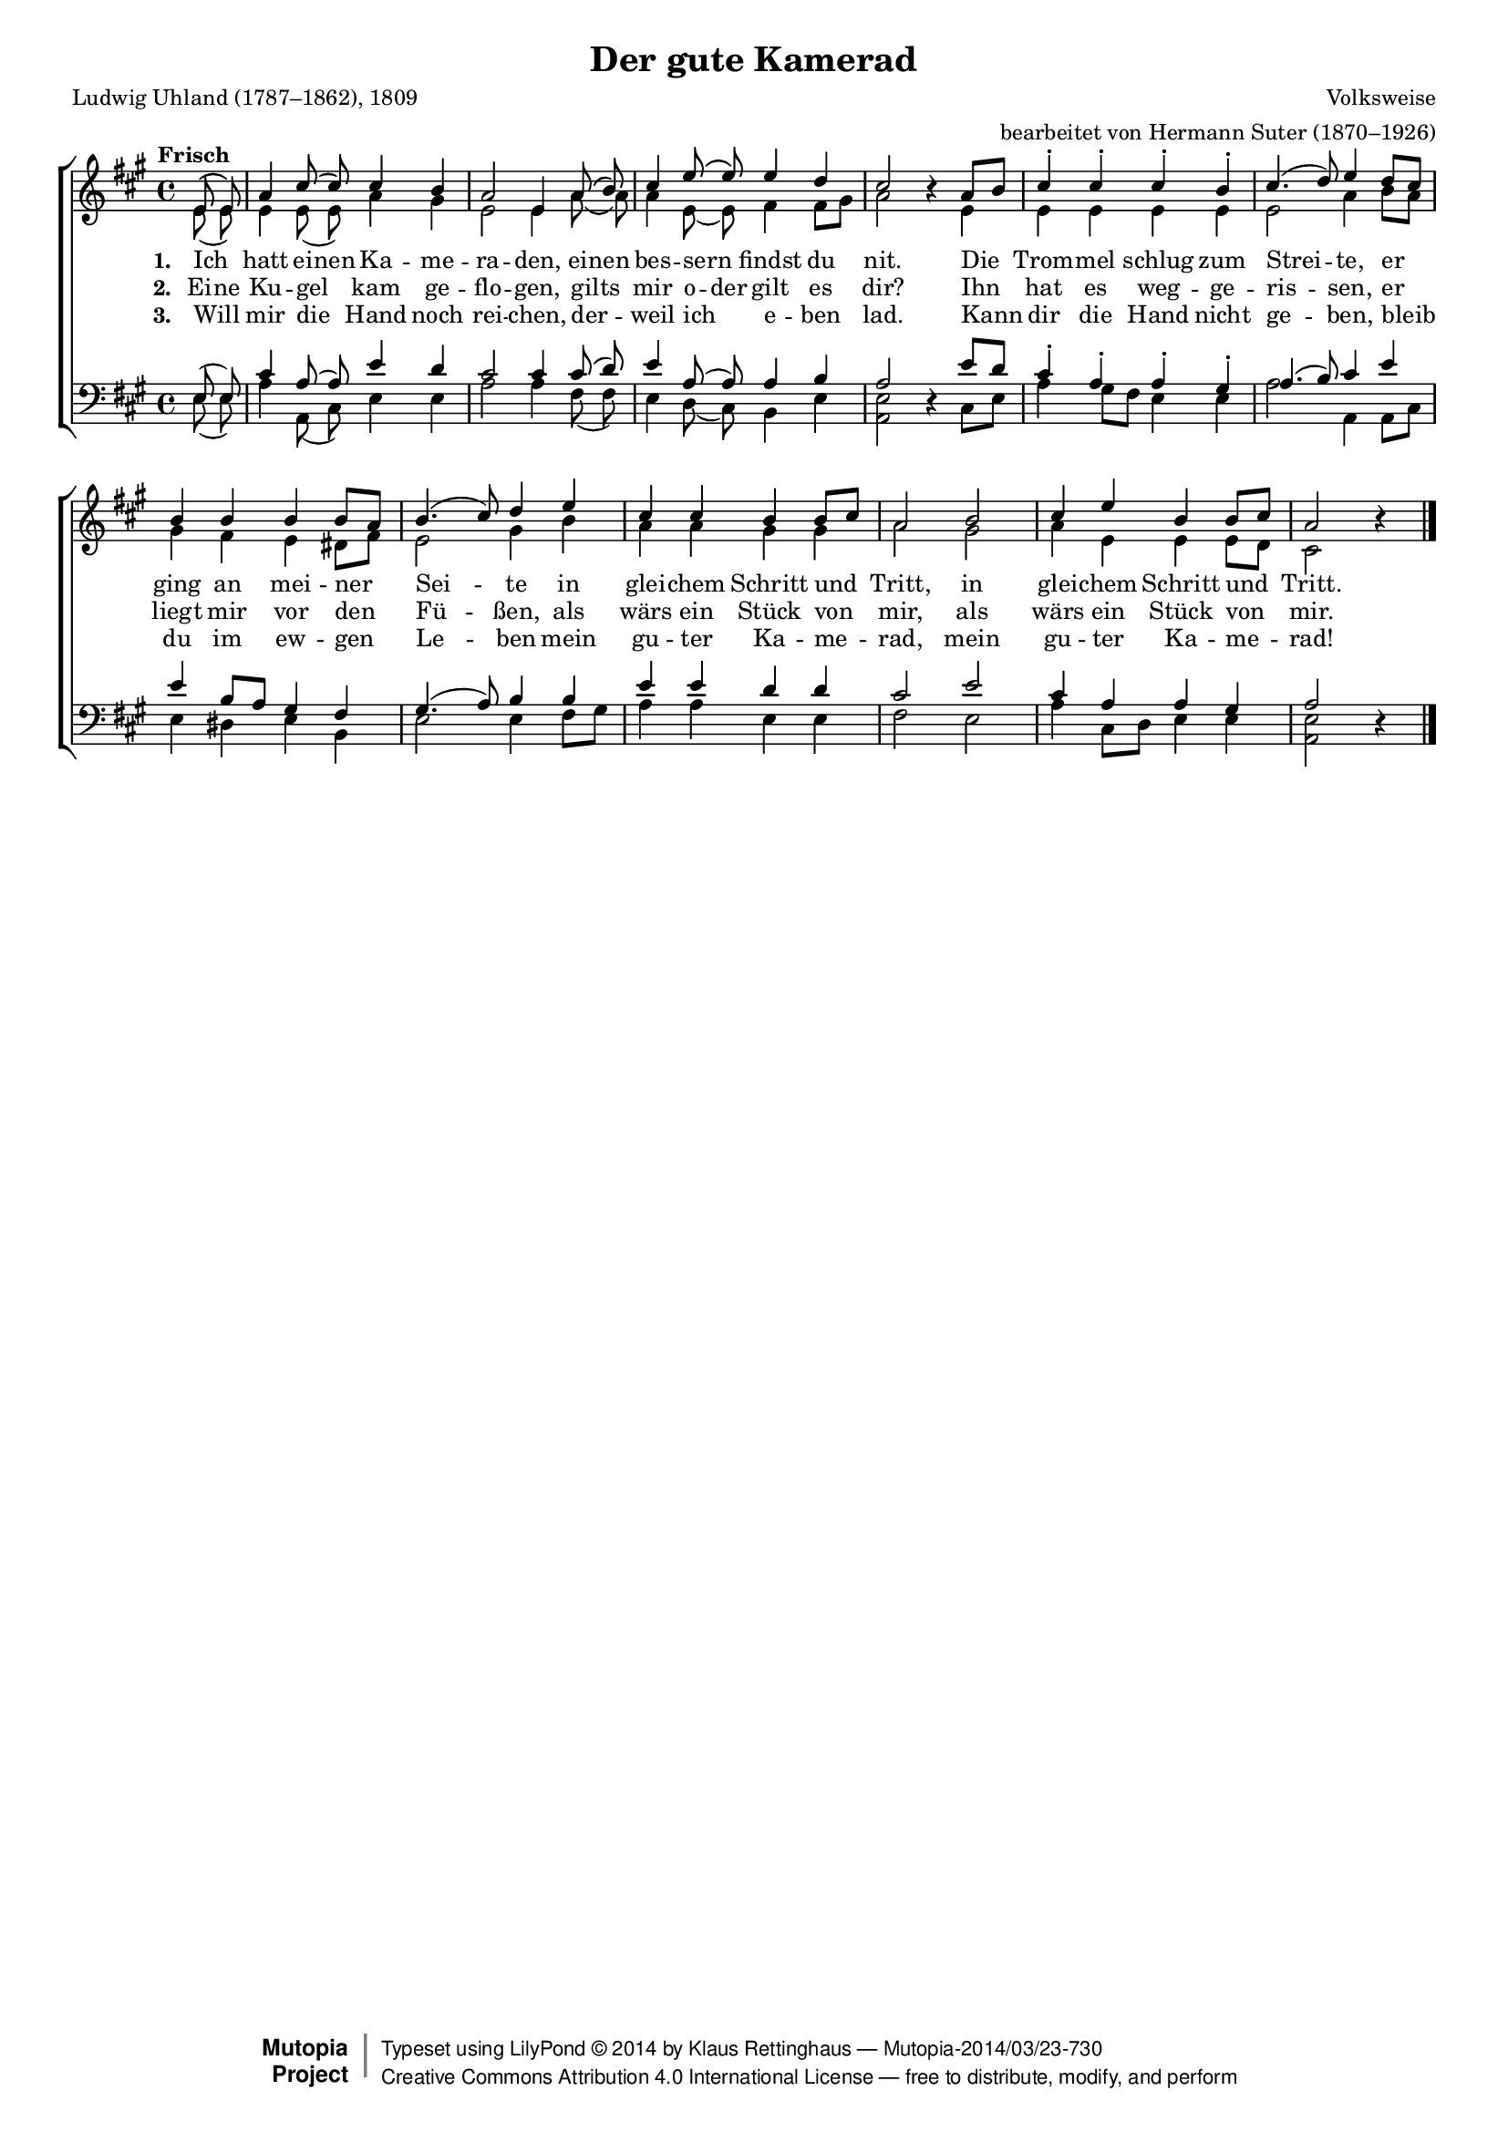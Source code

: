 #(set-global-staff-size 15.5) 

\version "2.18.0" 

global = { \key a \major \time 4/4 \tempo "Frisch" } 

SKamerad = \relative a' { 
\revert Rest.direction 
\partial 4 
e8\( e\) a4 cis8\( cis8\) cis4 b a2 e4 
a8\( b8\) cis4 e8\( e\) e4 d cis2 r4 
a8[ b] cis4-. cis-. cis-. b-. cis4.( d8) e4 
d8[ cis] b4 b b b8[ a] b4.( cis8) d4 
e4 cis cis b b8[ cis] a2 
b2 cis4 e b b8[ cis] a2 r4 
\bar "|." 
} 

AKamerad = \relative a' { 
\partial 4 
e8( e) e4 e8( e8) a4 gis e2 e4 
a8( a8) a4 e8( e) fis4 fis8[ gis] a2 s4 
e4 e e e e e2 a4 
b8[ a] gis4 fis e dis8[ fis] e2 gis4 
b4 a a gis gis a2 
gis2 a4 e e e8[ d] cis2 s4 
\bar "|." 
} 

TKamerad = \relative a { 
\partial 4 
e8( e) cis'4 a8( a8) e'4 d cis2 cis4 
cis8( d8) e4 a,8( a) a4 b a2 s4 
e'8[ d] cis4-. a-. a-. gis-. a4.( b8) cis4 
e4 e b8[ a] gis4 fis gis4.( a8) b4 
b4 e e d d cis2 
e2 cis4 a a gis a2 s4 
\bar "|." 
} 

BKamerad = \relative a { 
\revert Rest.direction 
\partial 4 
e8( e) a4 a,8( cis8) e4 e a2 a4 
fis8( fis8) e4 d8( cis) b4 e <<e2 a,>> r4 
cis8[ e] a4 gis8[ fis] e4 e a2 a,4 
a8[ cis] e4 dis e b4 e2 e4 
fis8[ gis] a4 a e e fis2 
e2 a4 cis,8[ d] e4 e <<e2 a,>> r4 
\bar "|." 
} 


LKameradA = \lyricmode { 
\set stanza = "1. " 
Ich _ hatt ei -- nen Ka -- me -- ra -- den, 
ei -- nen bes -- sern _ findst du nit. 
Die Trom -- mel schlug zum Strei -- te, 
er ging an mei -- ner Sei -- te 
in glei -- chem Schritt und Tritt, 
in glei -- chem Schritt und Tritt. 
} 

LKameradB = \lyricmode { 
\set stanza = "2. " 
Ei -- ne Ku -- gel _ kam ge -- flo -- gen, 
gilts _ mir  o -- der gilt es dir? 
Ihn hat es weg -- ge -- ris -- sen, 
er liegt mir vor den Fü -- ßen, 
als wärs ein Stück von mir, 
als wärs ein Stück von mir. 
} 

LKameradC = \lyricmode { 
\set stanza = "3. " 
Will _ mir die _ Hand noch rei -- chen, 
der -- _ weil ich _ e -- ben lad. 
Kann dir die Hand nicht ge -- ben, 
bleib du im ew -- gen Le -- ben 
mein gu -- ter Ka -- me -- rad, 
mein gu -- ter Ka -- me -- rad! 
} 


%--------------------

\header { 
 kaisernumber = "246" 
 comment = "" 
 footnote = "" 
  
 title = "Der gute Kamerad" 
 subtitle = "" 
 composer = "Volksweise" 
 opus = "" 
 arranger = "bearbeitet von Hermann Suter (1870–1926)" 
 poet = "Ludwig Uhland (1787–1862), 1809" 
 
 mutopiatitle = "Der gute Kamerad" 
 mutopiacomposer = "SuterH" 
 mutopiapoet = "L. Uhland (1787–1862), 1809" 
 mutopiaopus = "" 
 mutopiainstrument = "Choir (SATB)" 
 date = "1910s" 
 source = "Leipzig : C. F. Peters, 1915" 
 style = "Romantic" 
 license = "Creative Commons Attribution 4.0" 
 maintainer = "Klaus Rettinghaus" 
 lastupdated = "2017-07-07" 
 
 footer = "Mutopia-2014/03/23-730"
 copyright =  \markup { \override #'(baseline-skip . 0 ) \right-column { \sans \bold \with-url #"http://www.MutopiaProject.org" { \abs-fontsize #9  "Mutopia " \concat{ \abs-fontsize #12 \with-color #white \char ##x01C0 \abs-fontsize #9 "Project " } } } \override #'(baseline-skip . 0 ) \center-column { \abs-fontsize #12 \with-color #grey \bold { \char ##x01C0 \char ##x01C0 } } \override #'(baseline-skip . 0 ) \column { \abs-fontsize #8 \sans \concat { " Typeset using " \with-url #"http://www.lilypond.org" "LilyPond " \char ##x00A9 " " 2014 " by " \maintainer " " \char ##x2014 " " \footer } \concat { \concat { \abs-fontsize #8 \sans { " " \with-url #"http://creativecommons.org/licenses/by/4.0/" "Creative Commons Attribution 4.0 International License " \char ##x2014 " free to distribute, modify, and perform" } } \abs-fontsize #13 \with-color #white \char ##x01C0 } } }
 tagline = ##f
} 

\score { 
\context ChoirStaff 
	<< 
	\context Staff = women 
	<< 
	\set Staff.midiInstrument = "voice oohs" 
			\clef "G" 
			\context Voice = Sopran { \voiceOne 
				<< 
				\autoBeamOff 
				\dynamicUp 
				{ \global \SKamerad } 
				>> } 
			\context Voice = Alt { \voiceTwo 
 				<< 
				\autoBeamOff 
				{ \global \AKamerad } 
				>> } 
			>> 
	\context Lyrics = verseone 
	\context Lyrics = versetwo 
	\context Lyrics = versethree 
	\context Staff = men 
	<< 
	\set Staff.midiInstrument = "voice oohs" 
			\clef "F" 
			\context Voice = Tenor { \voiceOne 
				<< 
				\autoBeamOff 
				{ \global \TKamerad } 
				>> } 
			\context Voice = Bass { \voiceTwo 
				<< 
				\autoBeamOff 
				\dynamicDown 
				{ \global \BKamerad } 
				>> } 
		>> 
	\context Lyrics = verseone \lyricsto Sopran \LKameradA 
	\context Lyrics = versetwo \lyricsto Sopran \LKameradB 
	\context Lyrics = versethree \lyricsto Sopran \LKameradC 
	>> 


\layout {
indent = 0.0\cm
\context {\Score 
\remove "Bar_number_engraver"
\override DynamicTextSpanner.style = #'none 
\override BreathingSign.text = #(make-musicglyph-markup "scripts.rvarcomma") 
}
}

\midi {
\tempo 4=104
}

}
